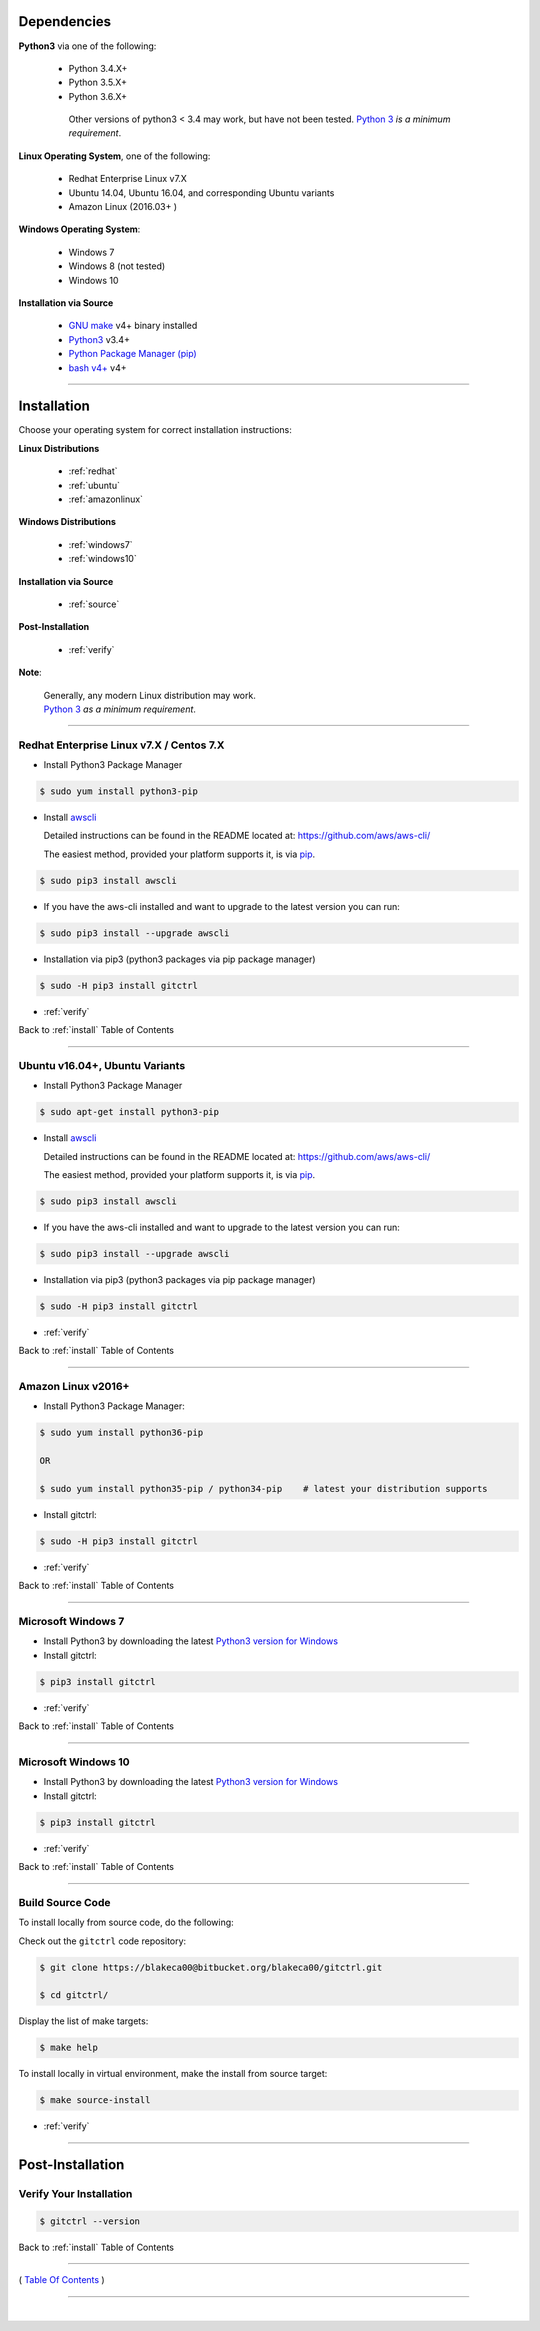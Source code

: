 
Dependencies
*************

**Python3** via one of the following:

   -  Python 3.4.X+
   -  Python 3.5.X+
   -  Python 3.6.X+

    Other versions of python3 < 3.4 may work, but have not been tested.
    `Python 3 <http://www.python.org>`__ *is a minimum requirement*.


**Linux Operating System**, one of the following:

   -  Redhat Enterprise Linux v7.X
   -  Ubuntu 14.04, Ubuntu 16.04, and corresponding Ubuntu variants
   -  Amazon Linux (2016.03+ )

**Windows Operating System**:

   -  Windows 7
   -  Windows 8 (not tested)
   -  Windows 10

**Installation via Source**

    - `GNU make <https://www.gnu.org/software/make>`__ v4+ binary installed
    - `Python3 <https://www.python.org>`__ v3.4+
    - `Python Package Manager (pip) <https://packaging.python.org/tutorials/installing-packages/>`__
    - `bash v4+ <https://www.gnu.org/software/bash/>`__ v4+

--------------

.. _install:

Installation
*************

Choose your operating system for correct installation instructions:

**Linux Distributions**

   - :ref:`redhat`
   - :ref:`ubuntu`
   - :ref:`amazonlinux`

**Windows Distributions**

   - :ref:`windows7`
   - :ref:`windows10`

**Installation via Source**

    - :ref:`source`

**Post-Installation**

    - :ref:`verify`

**Note**:

    | Generally, any modern Linux distribution may work.
    | `Python 3 <http://www.python.org>`_ *as a minimum requirement*.

------------

.. _redhat:

Redhat Enterprise Linux v7.X / Centos 7.X
~~~~~~~~~~~~~~~~~~~~~~~~~~~~~~~~~~~~~~~~~~

-  Install Python3 Package Manager

.. code:: bash

        $ sudo yum install python3-pip

-  Install `awscli <https://github.com/aws/aws-cli/>`__

   Detailed instructions can be found in the README located at:
   https://github.com/aws/aws-cli/

   The easiest method, provided your platform supports it, is via
   `pip <http://www.pip-installer.org/en/latest>`__.

.. code:: bash

        $ sudo pip3 install awscli

-  If you have the aws-cli installed and want to upgrade to the latest
   version you can run:

.. code:: bash

        $ sudo pip3 install --upgrade awscli

-  Installation via pip3 (python3 packages via pip package manager)

.. code:: bash

        $ sudo -H pip3 install gitctrl

-  :ref:`verify`

Back to :ref:`install` Table of Contents

------------------

.. _ubuntu:

Ubuntu v16.04+, Ubuntu Variants
~~~~~~~~~~~~~~~~~~~~~~~~~~~~~~~~~

-  Install Python3 Package Manager

.. code:: bash

        $ sudo apt-get install python3-pip

-  Install `awscli <https://github.com/aws/aws-cli/>`__

   Detailed instructions can be found in the README located at:
   https://github.com/aws/aws-cli/

   The easiest method, provided your platform supports it, is via
   `pip <http://www.pip-installer.org/en/latest>`__.

.. code:: bash

        $ sudo pip3 install awscli

-  If you have the aws-cli installed and want to upgrade to the latest
   version you can run:

.. code:: bash

        $ sudo pip3 install --upgrade awscli

-  Installation via pip3 (python3 packages via pip package manager)

.. code:: bash

        $ sudo -H pip3 install gitctrl

-  :ref:`verify`

Back to :ref:`install` Table of Contents

------------------

.. _amazonlinux:

Amazon Linux v2016+
~~~~~~~~~~~~~~~~~~~~~

-  Install Python3 Package Manager:

.. code:: bash

        $ sudo yum install python36-pip

        OR

        $ sudo yum install python35-pip / python34-pip    # latest your distribution supports

-  Install gitctrl:

.. code:: bash

        $ sudo -H pip3 install gitctrl

-  :ref:`verify`

Back to :ref:`install` Table of Contents

------------------

.. _windows7:

Microsoft Windows 7
~~~~~~~~~~~~~~~~~~~~~

-  Install Python3 by downloading the latest `Python3 version for Windows <https://www.python.org/downloads/windows/>`__

- Install gitctrl:

.. code:: powershell

    $ pip3 install gitctrl

-  :ref:`verify`

Back to :ref:`install` Table of Contents

------------------

.. _windows10:

Microsoft Windows 10
~~~~~~~~~~~~~~~~~~~~~

-  Install Python3 by downloading the latest `Python3 version for Windows <https://www.python.org/downloads/windows/>`__

- Install gitctrl:

.. code:: powershell

    $ pip3 install gitctrl

-  :ref:`verify`

Back to :ref:`install` Table of Contents

--------------

.. _source:

Build Source Code
~~~~~~~~~~~~~~~~~~~~

To install locally from source code, do the following:

Check out the ``gitctrl`` code repository:

.. code:: bash

    $ git clone https://blakeca00@bitbucket.org/blakeca00/gitctrl.git

    $ cd gitctrl/

Display the list of make targets:

.. code:: bash

    $ make help

.. figure:: ../assets/make-help.png

To install locally in virtual environment, make the install from source target:

.. code:: bash

    $ make source-install

-  :ref:`verify`

--------------


Post-Installation
*****************

.. _verify:

Verify Your Installation
~~~~~~~~~~~~~~~~~~~~~~~~~~~

.. code:: bash

    $ gitctrl --version


.. figure:: ../assets/gitctrl-version.png

Back to :ref:`install` Table of Contents

--------------

( `Table Of Contents <./index.html>`__ )

-----------------

|
